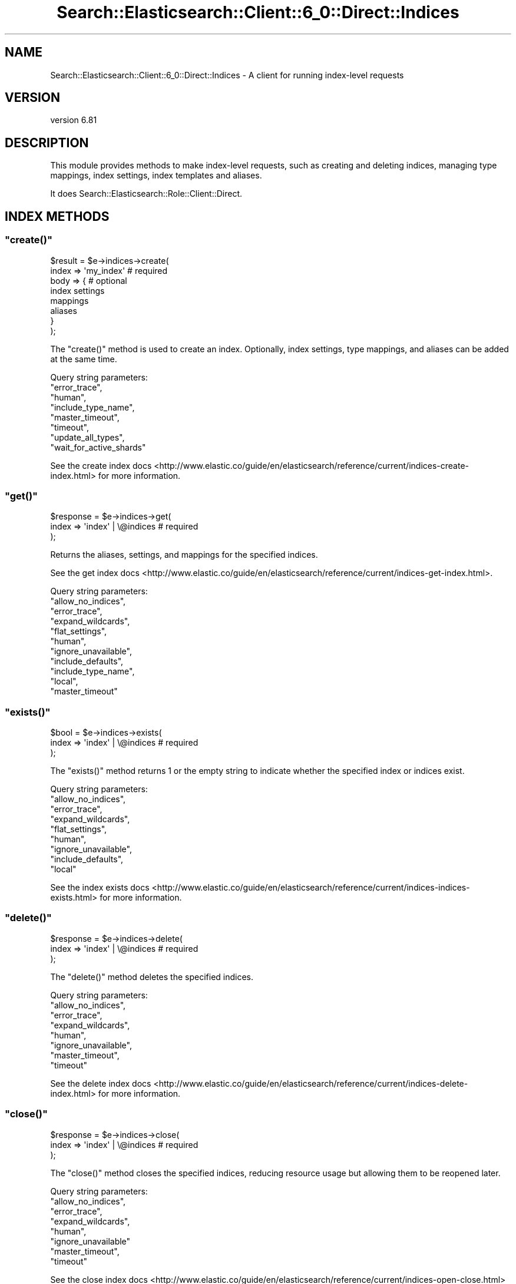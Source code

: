.\" Automatically generated by Pod::Man 4.14 (Pod::Simple 3.40)
.\"
.\" Standard preamble:
.\" ========================================================================
.de Sp \" Vertical space (when we can't use .PP)
.if t .sp .5v
.if n .sp
..
.de Vb \" Begin verbatim text
.ft CW
.nf
.ne \\$1
..
.de Ve \" End verbatim text
.ft R
.fi
..
.\" Set up some character translations and predefined strings.  \*(-- will
.\" give an unbreakable dash, \*(PI will give pi, \*(L" will give a left
.\" double quote, and \*(R" will give a right double quote.  \*(C+ will
.\" give a nicer C++.  Capital omega is used to do unbreakable dashes and
.\" therefore won't be available.  \*(C` and \*(C' expand to `' in nroff,
.\" nothing in troff, for use with C<>.
.tr \(*W-
.ds C+ C\v'-.1v'\h'-1p'\s-2+\h'-1p'+\s0\v'.1v'\h'-1p'
.ie n \{\
.    ds -- \(*W-
.    ds PI pi
.    if (\n(.H=4u)&(1m=24u) .ds -- \(*W\h'-12u'\(*W\h'-12u'-\" diablo 10 pitch
.    if (\n(.H=4u)&(1m=20u) .ds -- \(*W\h'-12u'\(*W\h'-8u'-\"  diablo 12 pitch
.    ds L" ""
.    ds R" ""
.    ds C` ""
.    ds C' ""
'br\}
.el\{\
.    ds -- \|\(em\|
.    ds PI \(*p
.    ds L" ``
.    ds R" ''
.    ds C`
.    ds C'
'br\}
.\"
.\" Escape single quotes in literal strings from groff's Unicode transform.
.ie \n(.g .ds Aq \(aq
.el       .ds Aq '
.\"
.\" If the F register is >0, we'll generate index entries on stderr for
.\" titles (.TH), headers (.SH), subsections (.SS), items (.Ip), and index
.\" entries marked with X<> in POD.  Of course, you'll have to process the
.\" output yourself in some meaningful fashion.
.\"
.\" Avoid warning from groff about undefined register 'F'.
.de IX
..
.nr rF 0
.if \n(.g .if rF .nr rF 1
.if (\n(rF:(\n(.g==0)) \{\
.    if \nF \{\
.        de IX
.        tm Index:\\$1\t\\n%\t"\\$2"
..
.        if !\nF==2 \{\
.            nr % 0
.            nr F 2
.        \}
.    \}
.\}
.rr rF
.\" ========================================================================
.\"
.IX Title "Search::Elasticsearch::Client::6_0::Direct::Indices 3"
.TH Search::Elasticsearch::Client::6_0::Direct::Indices 3 "2020-06-26" "perl v5.32.0" "User Contributed Perl Documentation"
.\" For nroff, turn off justification.  Always turn off hyphenation; it makes
.\" way too many mistakes in technical documents.
.if n .ad l
.nh
.SH "NAME"
Search::Elasticsearch::Client::6_0::Direct::Indices \- A client for running index\-level requests
.SH "VERSION"
.IX Header "VERSION"
version 6.81
.SH "DESCRIPTION"
.IX Header "DESCRIPTION"
This module provides methods to make index-level requests, such as
creating and deleting indices, managing type mappings, index settings,
index templates and aliases.
.PP
It does Search::Elasticsearch::Role::Client::Direct.
.SH "INDEX METHODS"
.IX Header "INDEX METHODS"
.ie n .SS """create()"""
.el .SS "\f(CWcreate()\fP"
.IX Subsection "create()"
.Vb 2
\&    $result = $e\->indices\->create(
\&        index => \*(Aqmy_index\*(Aq             # required
\&
\&        body  => {                      # optional
\&            index settings
\&            mappings
\&            aliases
\&        }
\&    );
.Ve
.PP
The \f(CW\*(C`create()\*(C'\fR method is used to create an index. Optionally, index
settings, type mappings, and aliases can be added at the same time.
.PP
Query string parameters:
    \f(CW\*(C`error_trace\*(C'\fR,
    \f(CW\*(C`human\*(C'\fR,
    \f(CW\*(C`include_type_name\*(C'\fR,
    \f(CW\*(C`master_timeout\*(C'\fR,
    \f(CW\*(C`timeout\*(C'\fR,
    \f(CW\*(C`update_all_types\*(C'\fR,
    \f(CW\*(C`wait_for_active_shards\*(C'\fR
.PP
See the create index docs <http://www.elastic.co/guide/en/elasticsearch/reference/current/indices-create-index.html>
for more information.
.ie n .SS """get()"""
.el .SS "\f(CWget()\fP"
.IX Subsection "get()"
.Vb 3
\&    $response = $e\->indices\->get(
\&        index   => \*(Aqindex\*(Aq   | \e@indices    # required
\&    );
.Ve
.PP
Returns the aliases, settings, and mappings for the specified indices.
.PP
See the get index docs <http://www.elastic.co/guide/en/elasticsearch/reference/current/indices-get-index.html>.
.PP
Query string parameters:
    \f(CW\*(C`allow_no_indices\*(C'\fR,
    \f(CW\*(C`error_trace\*(C'\fR,
    \f(CW\*(C`expand_wildcards\*(C'\fR,
    \f(CW\*(C`flat_settings\*(C'\fR,
    \f(CW\*(C`human\*(C'\fR,
    \f(CW\*(C`ignore_unavailable\*(C'\fR,
    \f(CW\*(C`include_defaults\*(C'\fR,
    \f(CW\*(C`include_type_name\*(C'\fR,
    \f(CW\*(C`local\*(C'\fR,
    \f(CW\*(C`master_timeout\*(C'\fR
.ie n .SS """exists()"""
.el .SS "\f(CWexists()\fP"
.IX Subsection "exists()"
.Vb 3
\&    $bool = $e\->indices\->exists(
\&        index => \*(Aqindex\*(Aq | \e@indices    # required
\&    );
.Ve
.PP
The \f(CW\*(C`exists()\*(C'\fR method returns \f(CW1\fR or the empty string to indicate
whether the specified index or indices exist.
.PP
Query string parameters:
    \f(CW\*(C`allow_no_indices\*(C'\fR,
    \f(CW\*(C`error_trace\*(C'\fR,
    \f(CW\*(C`expand_wildcards\*(C'\fR,
    \f(CW\*(C`flat_settings\*(C'\fR,
    \f(CW\*(C`human\*(C'\fR,
    \f(CW\*(C`ignore_unavailable\*(C'\fR,
    \f(CW\*(C`include_defaults\*(C'\fR,
    \f(CW\*(C`local\*(C'\fR
.PP
See the index exists docs <http://www.elastic.co/guide/en/elasticsearch/reference/current/indices-indices-exists.html>
for more information.
.ie n .SS """delete()"""
.el .SS "\f(CWdelete()\fP"
.IX Subsection "delete()"
.Vb 3
\&    $response = $e\->indices\->delete(
\&        index => \*(Aqindex\*(Aq | \e@indices    # required
\&    );
.Ve
.PP
The \f(CW\*(C`delete()\*(C'\fR method deletes the specified indices.
.PP
Query string parameters:
    \f(CW\*(C`allow_no_indices\*(C'\fR,
    \f(CW\*(C`error_trace\*(C'\fR,
    \f(CW\*(C`expand_wildcards\*(C'\fR,
    \f(CW\*(C`human\*(C'\fR,
    \f(CW\*(C`ignore_unavailable\*(C'\fR,
    \f(CW\*(C`master_timeout\*(C'\fR,
    \f(CW\*(C`timeout\*(C'\fR
.PP
See the delete index docs <http://www.elastic.co/guide/en/elasticsearch/reference/current/indices-delete-index.html>
for more information.
.ie n .SS """close()"""
.el .SS "\f(CWclose()\fP"
.IX Subsection "close()"
.Vb 3
\&    $response = $e\->indices\->close(
\&        index => \*(Aqindex\*(Aq | \e@indices    # required
\&    );
.Ve
.PP
The \f(CW\*(C`close()\*(C'\fR method closes the specified indices, reducing resource usage
but allowing them to be reopened later.
.PP
Query string parameters:
    \f(CW\*(C`allow_no_indices\*(C'\fR,
    \f(CW\*(C`error_trace\*(C'\fR,
    \f(CW\*(C`expand_wildcards\*(C'\fR,
    \f(CW\*(C`human\*(C'\fR,
    \f(CW\*(C`ignore_unavailable\*(C'\fR
    \f(CW\*(C`master_timeout\*(C'\fR,
    \f(CW\*(C`timeout\*(C'\fR
.PP
See the close index docs <http://www.elastic.co/guide/en/elasticsearch/reference/current/indices-open-close.html>
for more information.
.ie n .SS """open()"""
.el .SS "\f(CWopen()\fP"
.IX Subsection "open()"
.Vb 3
\&    $response = $e\->indices\->open(
\&        index => \*(Aqindex\*(Aq | \e@indices    # required
\&    );
.Ve
.PP
The \f(CW\*(C`open()\*(C'\fR method opens closed indices.
.PP
Query string parameters:
    \f(CW\*(C`allow_no_indices\*(C'\fR,
    \f(CW\*(C`error_trace\*(C'\fR,
    \f(CW\*(C`expand_wildcards\*(C'\fR,
    \f(CW\*(C`human\*(C'\fR,
    \f(CW\*(C`ignore_unavailable\*(C'\fR
    \f(CW\*(C`master_timeout\*(C'\fR,
    \f(CW\*(C`timeout\*(C'\fR,
    \f(CW\*(C`wait_for_active_shards\*(C'\fR
.PP
See the open index docs <http://www.elastic.co/guide/en/elasticsearch/reference/current/indices-open-close.html>
for more information.
.ie n .SS """rollover()"""
.el .SS "\f(CWrollover()\fP"
.IX Subsection "rollover()"
.Vb 5
\&    $response = $e\->indices\->rollover(
\&        alias     => $alias,                    # required
\&        new_index => $index,                    # optional
\&        body      => { rollover conditions }    # optional
\&    );
.Ve
.PP
Rollover an index pointed to by \f(CW\*(C`alias\*(C'\fR if it meets rollover conditions
(eg max age, max docs) to a new index name.
.PP
Query string parameters:
    \f(CW\*(C`dry_run\*(C'\fR,
    \f(CW\*(C`error_trace\*(C'\fR,
    \f(CW\*(C`human\*(C'\fR,
    \f(CW\*(C`include_type_name\*(C'\fR,
    \f(CW\*(C`master_timeout\*(C'\fR,
    \f(CW\*(C`timeout\*(C'\fR,
    \f(CW\*(C`wait_for_active_shards\*(C'\fR
.PP
See the rollover index docs <https://www.elastic.co/guide/en/elasticsearch/reference/current/indices-rollover-index.html>
for more information.
.ie n .SS """shrink()"""
.el .SS "\f(CWshrink()\fP"
.IX Subsection "shrink()"
.Vb 5
\&    $response = $e\->shrink(
\&        index  => $index,                           # required
\&        target => $target,                          # required
\&        body   => { mappings, settings aliases }    # optional
\&    );
.Ve
.PP
The shrink \s-1API\s0 shrinks the shards of an index down to a single shard (or to a factor
of the original shards).
.PP
Query string parameters:
    \f(CW\*(C`copy_settings\*(C'\fR,
    \f(CW\*(C`error_trace\*(C'\fR,
    \f(CW\*(C`filter_path\*(C'\fR,
    \f(CW\*(C`human\*(C'\fR,
    \f(CW\*(C`master_timeout\*(C'\fR,
    \f(CW\*(C`timeout\*(C'\fR,
    \f(CW\*(C`wait_for_active_shards\*(C'\fR
.PP
See the shrink index docs <https://www.elastic.co/guide/en/elasticsearch/reference/current/indices-shrink-index.html>
for more information.
.ie n .SS """split()"""
.el .SS "\f(CWsplit()\fP"
.IX Subsection "split()"
.Vb 4
\&    $response = $e\->split(
\&        index  => $index,                           # required
\&        target => $target,                          # required
\&    );
.Ve
.PP
The split \s-1API\s0 splits a shard into multiple shards.
.PP
Query string parameters:
    \f(CW\*(C`copy_settings\*(C'\fR,
    \f(CW\*(C`error_trace\*(C'\fR,
    \f(CW\*(C`filter_path\*(C'\fR,
    \f(CW\*(C`human\*(C'\fR,
    \f(CW\*(C`master_timeout\*(C'\fR,
    \f(CW\*(C`timeout\*(C'\fR,
    \f(CW\*(C`wait_for_active_shards\*(C'\fR
.PP
See the split index docs <https://www.elastic.co/guide/en/elasticsearch/reference/current/indices-split-index.html>
for more information.
.ie n .SS """freeze()"""
.el .SS "\f(CWfreeze()\fP"
.IX Subsection "freeze()"
.Vb 3
\&    $response = $e\->indices\->freeze(
\&        $index => $index    # required
\&    );
.Ve
.PP
The \f(CW\*(C`freeze()\*(C'\fR \s-1API\s0 is used to freeze an index, which puts it in a state which has almost no
overhead on the cluster.
.PP
Query string parameters:
    \f(CW\*(C`allow_no_indices\*(C'\fR,
    \f(CW\*(C`error_trace\*(C'\fR,
    \f(CW\*(C`expand_wildcards\*(C'\fR,
    \f(CW\*(C`filter_path\*(C'\fR,
    \f(CW\*(C`human\*(C'\fR,
    \f(CW\*(C`ignore_unavailable\*(C'\fR,
    \f(CW\*(C`master_timeout\*(C'\fR,
    \f(CW\*(C`timeout\*(C'\fR,
    \f(CW\*(C`wait_for_active_shards\*(C'\fR
.PP
See the freeze index docs <https://www.elastic.co/guide/en/elasticsearch/reference/current/freeze-index-api.html>
for more information.
.ie n .SS """unfreeze()"""
.el .SS "\f(CWunfreeze()\fP"
.IX Subsection "unfreeze()"
.Vb 3
\&    $response = $e\->indices\->unfreeze(
\&        $index => $index    # required
\&    );
.Ve
.PP
The \f(CW\*(C`unfreeze()\*(C'\fR \s-1API\s0 is used to return a frozen index to its normal state.
.PP
Query string parameters:
    \f(CW\*(C`allow_no_indices\*(C'\fR,
    \f(CW\*(C`error_trace\*(C'\fR,
    \f(CW\*(C`expand_wildcards\*(C'\fR,
    \f(CW\*(C`filter_path\*(C'\fR,
    \f(CW\*(C`human\*(C'\fR,
    \f(CW\*(C`ignore_unavailable\*(C'\fR,
    \f(CW\*(C`master_timeout\*(C'\fR,
    \f(CW\*(C`timeout\*(C'\fR,
    \f(CW\*(C`wait_for_active_shards\*(C'\fR
.PP
See the unfreeze index docs <https://www.elastic.co/guide/en/elasticsearch/reference/current/freeze-index-api.html>
for more information.
.ie n .SS """clear_cache()"""
.el .SS "\f(CWclear_cache()\fP"
.IX Subsection "clear_cache()"
.Vb 3
\&    $response = $e\->indices\->clear_cache(
\&        index => \*(Aqindex\*(Aq | \e@indices        # optional
\&    );
.Ve
.PP
The \f(CW\*(C`clear_cache()\*(C'\fR method is used to clear the in-memory filter, fielddata,
or id cache for the specified indices.
.PP
Query string parameters:
    \f(CW\*(C`allow_no_indices\*(C'\fR,
    \f(CW\*(C`error_trace\*(C'\fR,
    \f(CW\*(C`expand_wildcards\*(C'\fR,
    \f(CW\*(C`fielddata\*(C'\fR,
    \f(CW\*(C`fields\*(C'\fR,
    \f(CW\*(C`human\*(C'\fR,
    \f(CW\*(C`ignore_unavailable\*(C'\fR,
    \f(CW\*(C`query\*(C'\fR,
    \f(CW\*(C`request\*(C'\fR
.PP
See the clear_cache docs <http://www.elastic.co/guide/en/elasticsearch/reference/current/indices-clearcache.html>
for more information.
.ie n .SS """refresh()"""
.el .SS "\f(CWrefresh()\fP"
.IX Subsection "refresh()"
.Vb 3
\&    $response = $e\->indices\->refresh(
\&        index => \*(Aqindex\*(Aq | \e@indices    # optional
\&    );
.Ve
.PP
The \f(CW\*(C`refresh()\*(C'\fR method refreshes the specified indices (or all indices),
allowing recent changes to become visible to search. This process normally
happens automatically once every second by default.
.PP
Query string parameters:
    \f(CW\*(C`allow_no_indices\*(C'\fR,
    \f(CW\*(C`error_trace\*(C'\fR,
    \f(CW\*(C`expand_wildcards\*(C'\fR,
    \f(CW\*(C`human\*(C'\fR,
    \f(CW\*(C`ignore_unavailable\*(C'\fR
.PP
See the refresh index docs <http://www.elastic.co/guide/en/elasticsearch/reference/current/indices-refresh.html>
for more information.
.ie n .SS """flush()"""
.el .SS "\f(CWflush()\fP"
.IX Subsection "flush()"
.Vb 3
\&    $response = $e\->indices\->flush(
\&        index => \*(Aqindex\*(Aq | \e@indices    # optional
\&    );
.Ve
.PP
The \f(CW\*(C`flush()\*(C'\fR method causes the specified indices (or all indices) to be
written to disk with an \f(CW\*(C`fsync\*(C'\fR, and clears out the transaction log.
This process normally happens automatically.
.PP
Query string parameters:
    \f(CW\*(C`allow_no_indices\*(C'\fR,
    \f(CW\*(C`error_trace\*(C'\fR,
    \f(CW\*(C`expand_wildcards\*(C'\fR,
    \f(CW\*(C`force\*(C'\fR,
    \f(CW\*(C`human\*(C'\fR,
    \f(CW\*(C`ignore_unavailable\*(C'\fR,
    \f(CW\*(C`wait_if_ongoing\*(C'\fR
.PP
See the flush index docs <http://www.elastic.co/guide/en/elasticsearch/reference/current/indices-flush.html>
for more information.
.ie n .SS """flush_synced()"""
.el .SS "\f(CWflush_synced()\fP"
.IX Subsection "flush_synced()"
.Vb 3
\&    $respnse = $e\->indices\->flush_synced(
\&        index => \*(Aqindex\*(Aq | \e@indices    # optional
\&    );
.Ve
.PP
The \f(CW\*(C`flush_synced()\*(C'\fR method does a synchronised \fBflush()\fR on the primaries and replicas of
all the specified indices.  In other words, after flushing it tries to write a \f(CW\*(C`sync_id\*(C'\fR
on the primaries and replicas to mark them as containing the same documents.  During
recovery, if a replica has the same \f(CW\*(C`sync_id\*(C'\fR as the primary, then it doesn't need to check
whether the segment files on primary and replica are the same, and it can move on
directly to just replaying the translog.  This can greatly speed up recovery.
.PP
Synced flushes happens automatically in the background on indices that have not received any
writes for a while, but the \fBflush_synced()\fR method can be used to trigger this process
manually, eg before shutting down.  Any new commits immediately break the sync.
.PP
See the flush synced docs <http://www.elastic.co/guide/en/elasticsearch/reference/current/indices-synced-flush.html>
for more information.
.PP
Query string parameters:
    \f(CW\*(C`allow_no_indices\*(C'\fR,
    \f(CW\*(C`error_trace\*(C'\fR,
    \f(CW\*(C`expand_wildcards\*(C'\fR,
    \f(CW\*(C`human\*(C'\fR,
    \f(CW\*(C`ignore_unavailable\*(C'\fR
.ie n .SS """forcemerge()"""
.el .SS "\f(CWforcemerge()\fP"
.IX Subsection "forcemerge()"
.Vb 3
\&    $response = $e\->indices\->forcemerge(
\&        index => \*(Aqindex\*(Aq | \e@indices    # optional
\&    );
.Ve
.PP
The \f(CW\*(C`forcemerge()\*(C'\fR method rewrites all the data in an index into at most
\&\f(CW\*(C`max_num_segments\*(C'\fR.  This is a very heavy operation and should only be run
with care, and only on indices that are no longer being updated.
.PP
Query string parameters:
    \f(CW\*(C`allow_no_indices\*(C'\fR,
    \f(CW\*(C`error_trace\*(C'\fR,
    \f(CW\*(C`expand_wildcards\*(C'\fR,
    \f(CW\*(C`flush\*(C'\fR,
    \f(CW\*(C`human\*(C'\fR,
    \f(CW\*(C`ignore_unavailable\*(C'\fR,
    \f(CW\*(C`max_num_segments\*(C'\fR,
    \f(CW\*(C`only_expunge_deletes\*(C'\fR
.PP
See the forcemerge docs <http://www.elastic.co/guide/en/elasticsearch/reference/current/indices-forcemerge.html>
for more information.
.ie n .SS """get_upgrade()"""
.el .SS "\f(CWget_upgrade()\fP"
.IX Subsection "get_upgrade()"
.Vb 3
\&    $response = $e\->indices\->get_upgrade(
\&        index => \*(Aqindex\*(Aq | \e@indices    # optional
\&    );
.Ve
.PP
The \f(CW\*(C`get_upgrade()\*(C'\fR method returns information about which indices need to be
upgraded, which can be done with the \f(CW\*(C`upgrade()\*(C'\fR method.
.PP
Query string parameters:
    \f(CW\*(C`allow_no_indices\*(C'\fR,
    \f(CW\*(C`error_trace\*(C'\fR,
    \f(CW\*(C`expand_wildcards\*(C'\fR,
    \f(CW\*(C`human\*(C'\fR,
    \f(CW\*(C`ignore_unavailable\*(C'\fR
.PP
See the upgrade docs <http://www.elastic.co/guide/en/elasticsearch/reference/current/indices-upgrade.html>
for more information.
.ie n .SS """upgrade()"""
.el .SS "\f(CWupgrade()\fP"
.IX Subsection "upgrade()"
.Vb 3
\&    $response = $e\->indices\->upgrade(
\&        index => \*(Aqindex\*(Aq | \e@indices    # optional
\&    );
.Ve
.PP
The \f(CW\*(C`upgrade()\*(C'\fR method upgrades all segments in the specified indices to the latest format.
.PP
Query string parameters:
    \f(CW\*(C`allow_no_indices\*(C'\fR,
    \f(CW\*(C`error_trace\*(C'\fR,
    \f(CW\*(C`expand_wildcards\*(C'\fR,
    \f(CW\*(C`human\*(C'\fR,
    \f(CW\*(C`ignore_unavailable\*(C'\fR,
    \f(CW\*(C`only_ancient_segments\*(C'\fR,
    \f(CW\*(C`wait_for_completion\*(C'\fR
.PP
See the upgrade docs <http://www.elastic.co/guide/en/elasticsearch/reference/current/indices-upgrade.html>
for more information.
.SH "MAPPING METHODS"
.IX Header "MAPPING METHODS"
.ie n .SS """put_mapping()"""
.el .SS "\f(CWput_mapping()\fP"
.IX Subsection "put_mapping()"
.Vb 3
\&    $response = $e\->indices\->put_mapping(
\&        index => \*(Aqindex\*(Aq | \e@indices    # optional,
\&        type  => \*(Aqtype\*(Aq,                # optional
\&
\&        body  => { mapping }            # required
\&    )
.Ve
.PP
The \f(CW\*(C`put_mapping()\*(C'\fR method is used to create or update a type
mapping on an existing index.  Mapping updates are allowed to add new
fields, but not to overwrite or change existing fields.
.PP
For instance:
.PP
.Vb 12
\&    $response = $e\->indices\->put_mapping(
\&        index   => \*(Aqusers\*(Aq,
\&        type    => \*(Aquser\*(Aq,
\&        body    => {
\&            user => {
\&                properties => {
\&                    name => { type => \*(Aqstring\*(Aq  },
\&                    age  => { type => \*(Aqinteger\*(Aq }
\&                }
\&            }
\&        }
\&    );
.Ve
.PP
Query string parameters:
    \f(CW\*(C`allow_no_indices\*(C'\fR,
    \f(CW\*(C`error_trace\*(C'\fR,
    \f(CW\*(C`expand_wildcards\*(C'\fR,
    \f(CW\*(C`human\*(C'\fR,
    \f(CW\*(C`ignore_unavailable\*(C'\fR,
    \f(CW\*(C`include_type_name\*(C'\fR,
    \f(CW\*(C`master_timeout\*(C'\fR,
    \f(CW\*(C`timeout\*(C'\fR,
    \f(CW\*(C`update_all_types\*(C'\fR
.PP
See the put_mapping docs <http://www.elastic.co/guide/en/elasticsearch/reference/current/indices-put-mapping.html>
for more information.
.ie n .SS """get_mapping()"""
.el .SS "\f(CWget_mapping()\fP"
.IX Subsection "get_mapping()"
.Vb 4
\&    $result = $e\->indices\->get_mapping(
\&        index => \*(Aqindex\*(Aq | \e@indices    # optional,
\&        type  => \*(Aqtype\*(Aq  | \e@types      # optional
\&    );
.Ve
.PP
The \f(CW\*(C`get_mapping()\*(C'\fR method returns the type definitions for one, more or
all types in one, more or all indices.
.PP
Query string parameters:
    \f(CW\*(C`allow_no_indices\*(C'\fR,
    \f(CW\*(C`error_trace\*(C'\fR,
    \f(CW\*(C`expand_wildcards\*(C'\fR,
    \f(CW\*(C`human\*(C'\fR,
    \f(CW\*(C`ignore_unavailable\*(C'\fR,
    \f(CW\*(C`include_type_name\*(C'\fR,
    \f(CW\*(C`local\*(C'\fR,
    \f(CW\*(C`master_timeout\*(C'\fR
.PP
See the get_mapping docs <http://www.elastic.co/guide/en/elasticsearch/reference/current/indices-get-mapping.html>
for more information.
.ie n .SS """get_field_mapping()"""
.el .SS "\f(CWget_field_mapping()\fP"
.IX Subsection "get_field_mapping()"
.Vb 4
\&    $result = $e\->indices\->get_field_mapping(
\&        index => \*(Aqindex\*(Aq  | \e@indices    # optional,
\&        type  => \*(Aqtype\*(Aq   | \e@types      # optional,
\&        fields => \*(Aqfield\*(Aq | \e@fields     # required
\&
\&        include_defaults => 0 | 1
\&    );
.Ve
.PP
The \f(CW\*(C`get_field_mapping()\*(C'\fR method returns the field definitions for one, more or
all fields in one, more or all types and indices.
.PP
Query string parameters:
    \f(CW\*(C`allow_no_indices\*(C'\fR,
    \f(CW\*(C`error_trace\*(C'\fR,
    \f(CW\*(C`expand_wildcards\*(C'\fR,
    \f(CW\*(C`human\*(C'\fR,
    \f(CW\*(C`ignore_unavailable\*(C'\fR,
    \f(CW\*(C`include_defaults\*(C'\fR,
    \f(CW\*(C`include_type_name\*(C'\fR,
    \f(CW\*(C`local\*(C'\fR
.PP
See the get_mapping docs <http://www.elastic.co/guide/en/elasticsearch/reference/current/indices-get-field-mapping.html>
for more information.
.ie n .SS """exists_type()"""
.el .SS "\f(CWexists_type()\fP"
.IX Subsection "exists_type()"
.Vb 4
\&    $bool = $e\->indices\->exists_type(
\&        index => \*(Aqindex\*(Aq | \e@indices    # required,
\&        type  => \*(Aqtype\*(Aq  | \e@types      # required
\&    );
.Ve
.PP
The \f(CW\*(C`exists_type()\*(C'\fR method checks for the existence of all specified types
in all specified indices, and returns \f(CW1\fR or the empty string.
.PP
Query string parameters:
    \f(CW\*(C`allow_no_indices\*(C'\fR,
    \f(CW\*(C`error_trace\*(C'\fR,
    \f(CW\*(C`expand_wildcards\*(C'\fR,
    \f(CW\*(C`human\*(C'\fR,
    \f(CW\*(C`ignore_unavailable\*(C'\fR,
    \f(CW\*(C`local\*(C'\fR
.PP
See the exists_type docs <http://www.elastic.co/guide/en/elasticsearch/reference/current/indices-types-exists.html>
for more information.
.SH "ALIAS METHODS"
.IX Header "ALIAS METHODS"
.ie n .SS """update_aliases()"""
.el .SS "\f(CWupdate_aliases()\fP"
.IX Subsection "update_aliases()"
.Vb 3
\&    $response = $e\->indices\->update_aliases(
\&        body => { actions }             # required
\&    );
.Ve
.PP
The \f(CW\*(C`update_aliases()\*(C'\fR method changes (by adding or removing) multiple
index aliases atomically. For instance:
.PP
.Vb 8
\&    $response = $e\->indices\->update_aliases(
\&        body => {
\&            actions => [
\&                { add    => { alias => \*(Aqcurrent\*(Aq, index => \*(Aqlogs_2013_09\*(Aq }},
\&                { remove => { alias => \*(Aqcurrent\*(Aq, index => \*(Aqlogs_2013_08\*(Aq }}
\&            ]
\&        }
\&    );
.Ve
.PP
Query string parameters:
    \f(CW\*(C`error_trace\*(C'\fR,
    \f(CW\*(C`human\*(C'\fR,
    \f(CW\*(C`master_timeout\*(C'\fR,
    \f(CW\*(C`timeout\*(C'\fR
.PP
See the update_aliases docs <http://www.elastic.co/guide/en/elasticsearch/reference/current/indices-aliases.html>
for more information.
.ie n .SS """put_alias()"""
.el .SS "\f(CWput_alias()\fP"
.IX Subsection "put_alias()"
.Vb 3
\&    $response = $e\->indices\->put_alias(
\&        index => \*(Aqindex\*(Aq | \e@indices,       # required
\&        name  => \*(Aqalias\*(Aq,                   # required
\&
\&        body  => { alias defn }             # optional
\&    );
.Ve
.PP
The \f(CW\*(C`put_alias()\*(C'\fR method creates an index alias. For instance:
.PP
.Vb 7
\&    $response = $e\->indices\->put_alias(
\&        index => \*(Aqmy_index\*(Aq,
\&        name  => \*(Aqtwitter\*(Aq,
\&        body => {
\&            filter => { term => { user_id => \*(Aqtwitter\*(Aq }}
\&        }
\&    );
.Ve
.PP
Query string parameters:
    \f(CW\*(C`error_trace\*(C'\fR,
    \f(CW\*(C`human\*(C'\fR,
    \f(CW\*(C`master_timeout\*(C'\fR,
    \f(CW\*(C`timeout\*(C'\fR
.PP
See the put_alias docs <http://www.elastic.co/guide/en/elasticsearch/reference/current/indices-aliases.html>
for more information.
.ie n .SS """get_alias()"""
.el .SS "\f(CWget_alias()\fP"
.IX Subsection "get_alias()"
.Vb 4
\&    $result = $e\->indices\->get_alias(
\&        index   => \*(Aqindex\*(Aq | \e@indices,     # optional
\&        name    => \*(Aqalias\*(Aq | \e@aliases      # optional
\&    );
.Ve
.PP
The \f(CW\*(C`get_alias()\*(C'\fR method returns the alias definitions for the specified
aliases in the specified indices.
.PP
Query string parameters:
    \f(CW\*(C`allow_no_indices\*(C'\fR,
    \f(CW\*(C`error_trace\*(C'\fR,
    \f(CW\*(C`expand_wildcards\*(C'\fR,
    \f(CW\*(C`human\*(C'\fR,
    \f(CW\*(C`ignore_unavailable\*(C'\fR,
    \f(CW\*(C`local\*(C'\fR
.PP
See the get_alias docs <http://www.elastic.co/guide/en/elasticsearch/reference/current/indices-aliases.html>
for more information.
.ie n .SS """exists_alias()"""
.el .SS "\f(CWexists_alias()\fP"
.IX Subsection "exists_alias()"
.Vb 4
\&    $bool = $e\->indices\->exists_alias(
\&        index   => \*(Aqindex\*(Aq | \e@indices,     # optional
\&        name    => \*(Aqalias\*(Aq | \e@aliases      # required
\&    );
.Ve
.PP
The \f(CW\*(C`exists_alias()\*(C'\fR method returns \f(CW1\fR or the empty string depending on
whether the specified aliases exist in the specified indices.
.PP
Query string parameters:
    \f(CW\*(C`allow_no_indices\*(C'\fR,
    \f(CW\*(C`error_trace\*(C'\fR,
    \f(CW\*(C`expand_wildcards\*(C'\fR,
    \f(CW\*(C`human\*(C'\fR,
    \f(CW\*(C`ignore_unavailable\*(C'\fR,
    \f(CW\*(C`local\*(C'\fR
.PP
See the exists_alias docs <http://www.elastic.co/guide/en/elasticsearch/reference/current/indices-aliases.html>
for more information.
.ie n .SS """delete_alias()"""
.el .SS "\f(CWdelete_alias()\fP"
.IX Subsection "delete_alias()"
.Vb 4
\&    $response = $e\->indices\->delete_alias(
\&        index   => \*(Aqindex\*(Aq | \e@indices        # required,
\&        name    => \*(Aqalias\*(Aq | \e@aliases        # required
\&    );
.Ve
.PP
The \f(CW\*(C`delete_alias()\*(C'\fR method deletes one or more aliases from one or more
indices.
.PP
Query string parameters:
    \f(CW\*(C`error_trace\*(C'\fR,
    \f(CW\*(C`human\*(C'\fR,
    \f(CW\*(C`master_timeout\*(C'\fR,
    \f(CW\*(C`timeout\*(C'\fR
.PP
See the delete_alias docs <http://www.elastic.co/guide/en/elasticsearch/reference/current/indices-aliases.html>
for more information.
.SH "SETTINGS METHODS"
.IX Header "SETTINGS METHODS"
.ie n .SS """put_settings()"""
.el .SS "\f(CWput_settings()\fP"
.IX Subsection "put_settings()"
.Vb 2
\&    $response = $e\->indices\->put_settings(
\&        index   => \*(Aqindex\*(Aq | \e@indices      # optional
\&
\&        body    => { settings }
\&    );
.Ve
.PP
The \f(CW\*(C`put_settings()\*(C'\fR method sets the index settings for the specified
indices or all indices. For instance:
.PP
.Vb 5
\&    $response = $e\->indices\->put_settings(
\&        body => {
\&            "index.refresh_interval" => \-1
\&        }
\&    );
.Ve
.PP
Query string parameters:
    \f(CW\*(C`allow_no_indices\*(C'\fR,
    \f(CW\*(C`error_trace\*(C'\fR,
    \f(CW\*(C`expand_wildcards\*(C'\fR,
    \f(CW\*(C`flat_settings\*(C'\fR,
    \f(CW\*(C`human\*(C'\fR,
    \f(CW\*(C`ignore_unavailable\*(C'\fR,
    \f(CW\*(C`master_timeout\*(C'\fR,
    \f(CW\*(C`preserve_existing\*(C'\fR,
    \f(CW\*(C`timeout\*(C'\fR
.PP
See the put_settings docs <http://www.elastic.co/guide/en/elasticsearch/reference/current/indices-update-settings.html>
for more information.
.ie n .SS """get_settings()"""
.el .SS "\f(CWget_settings()\fP"
.IX Subsection "get_settings()"
.Vb 4
\&    $result = $e\->indices\->get_settings(
\&        index   => \*(Aqindex\*(Aq | \e@indices      # optional
\&        name    => \*(Aqname\*(Aq  | \e@names        # optional
\&    );
.Ve
.PP
The \f(CW\*(C`get_settings()\*(C'\fR method retrieves the index settings for the specified
indices or all indices.
.PP
Query string parameters:
    \f(CW\*(C`allow_no_indices\*(C'\fR,
    \f(CW\*(C`error_trace\*(C'\fR,
    \f(CW\*(C`expand_wildcards\*(C'\fR,
    \f(CW\*(C`flat_settings\*(C'\fR,
    \f(CW\*(C`human\*(C'\fR,
    \f(CW\*(C`ignore_unavailable\*(C'\fR,
    \f(CW\*(C`include_defaults\*(C'\fR,
    \f(CW\*(C`local\*(C'\fR,
    \f(CW\*(C`master_timeout\*(C'\fR
.PP
See the get_settings docs <http://www.elastic.co/guide/en/elasticsearch/reference/current/indices-get-settings.html>
for more information.
.SH "TEMPLATE METHODS"
.IX Header "TEMPLATE METHODS"
.ie n .SS """put_template()"""
.el .SS "\f(CWput_template()\fP"
.IX Subsection "put_template()"
.Vb 4
\&    $response = $e\->indices\->put_template(
\&        name => \*(Aqtemplate\*(Aq                  # required
\&        body => { template defn }           # required
\&    );
.Ve
.PP
The \f(CW\*(C`put_template()\*(C'\fR method is used to create or update index templates.
.PP
Query string parameters:
    \f(CW\*(C`create\*(C'\fR,
    \f(CW\*(C`error_trace\*(C'\fR,
    \f(CW\*(C`flat_settings\*(C'\fR,
    \f(CW\*(C`human\*(C'\fR,
    \f(CW\*(C`include_type_name\*(C'\fR,
    \f(CW\*(C`master_timeout\*(C'\fR,
    \f(CW\*(C`order\*(C'\fR,
    \f(CW\*(C`timeout\*(C'\fR
.PP
See the put_template docs <http://www.elastic.co/guide/en/elasticsearch/reference/current/indices-templates.html>
for more information.
.ie n .SS """get_template()"""
.el .SS "\f(CWget_template()\fP"
.IX Subsection "get_template()"
.Vb 3
\&    $result = $e\->indices\->get_template(
\&        name  => \*(Aqtemplate\*(Aq | \e@templates # optional
\&    );
.Ve
.PP
The \f(CW\*(C`get_template()\*(C'\fR method is used to retrieve a named template.
.PP
Query string parameters:
    \f(CW\*(C`error_trace\*(C'\fR,
    \f(CW\*(C`flat_settings\*(C'\fR,
    \f(CW\*(C`human\*(C'\fR,
    \f(CW\*(C`include_type_name\*(C'\fR,
    \f(CW\*(C`local\*(C'\fR,
    \f(CW\*(C`master_timeout\*(C'\fR
.PP
See the get_template docs <http://www.elastic.co/guide/en/elasticsearch/reference/current/indices-templates.html>
for more information.
.ie n .SS """exists_template()"""
.el .SS "\f(CWexists_template()\fP"
.IX Subsection "exists_template()"
.Vb 3
\&    $result = $e\->indices\->exists_template(
\&        name  => \*(Aqtemplate\*(Aq                 # optional
\&    );
.Ve
.PP
The \f(CW\*(C`exists_template()\*(C'\fR method is used to check whether the named template exists.
.PP
Query string parameters:
    \f(CW\*(C`error_trace\*(C'\fR,
    \f(CW\*(C`flat_settings\*(C'\fR,
    \f(CW\*(C`human\*(C'\fR,
    \f(CW\*(C`local\*(C'\fR,
    \f(CW\*(C`master_timeout\*(C'\fR
.PP
See the get_template docs <http://www.elastic.co/guide/en/elasticsearch/reference/current/indices-templates.html>
for more information.
.ie n .SS """delete_template()"""
.el .SS "\f(CWdelete_template()\fP"
.IX Subsection "delete_template()"
.Vb 3
\&    $response = $e\->indices\->delete_template(
\&        name  => \*(Aqtemplate\*(Aq                 # required
\&    );
.Ve
.PP
The \f(CW\*(C`delete_template()\*(C'\fR method is used to delete a named template.
.PP
Query string parameters:
    \f(CW\*(C`error_trace\*(C'\fR,
    \f(CW\*(C`human\*(C'\fR,
    \f(CW\*(C`master_timeout\*(C'\fR,
    \f(CW\*(C`timeout\*(C'\fR,
    \f(CW\*(C`version\*(C'\fR,
    \f(CW\*(C`version_type\*(C'\fR
.PP
See the delete_template docs <http://www.elastic.co/guide/en/elasticsearch/reference/current/indices-templates.html>
for more information.
.SH "STATS METHODS"
.IX Header "STATS METHODS"
.ie n .SS """stats()"""
.el .SS "\f(CWstats()\fP"
.IX Subsection "stats()"
.Vb 4
\&    $result = $e\->indices\->stats(
\&        index   => \*(Aqindex\*(Aq  | \e@indices      # optional
\&        metric  => \*(Aqmetric\*(Aq | \e@metrics      # optional
\&    );
.Ve
.PP
The \f(CW\*(C`stats()\*(C'\fR method returns statistical information about one, more or all
indices. By default it returns all metrics, but you can limit which metrics
are returned by specifying the \f(CW\*(C`metric\*(C'\fR.
.PP
Allowed metrics are:
    \f(CW\*(C`_all\*(C'\fR,
    \f(CW\*(C`completion\*(C'\fR
    \f(CW\*(C`docs\*(C'\fR,
    \f(CW\*(C`fielddata\*(C'\fR,
    \f(CW\*(C`filter_cache\*(C'\fR,
    \f(CW\*(C`flush\*(C'\fR,
    \f(CW\*(C`get\*(C'\fR,
    \f(CW\*(C`id_cache\*(C'\fR,
    \f(CW\*(C`indexing\*(C'\fR,
    \f(CW\*(C`merge\*(C'\fR,
    \f(CW\*(C`percolate\*(C'\fR,
    \f(CW\*(C`query_cache\*(C'\fR,
    \f(CW\*(C`refresh\*(C'\fR,
    \f(CW\*(C`request_cache\*(C'\fR,
    \f(CW\*(C`search\*(C'\fR,
    \f(CW\*(C`segments\*(C'\fR,
    \f(CW\*(C`store\*(C'\fR
.PP
Query string parameters:
    \f(CW\*(C`completion_fields\*(C'\fR,
    \f(CW\*(C`error_trace\*(C'\fR,
    \f(CW\*(C`fielddata_fields\*(C'\fR,
    \f(CW\*(C`fields\*(C'\fR,
    \f(CW\*(C`groups\*(C'\fR,
    \f(CW\*(C`human\*(C'\fR,
    \f(CW\*(C`include_segment_file_sizes\*(C'\fR,
    \f(CW\*(C`level\*(C'\fR,
    \f(CW\*(C`types\*(C'\fR
.PP
See the stats docs <http://www.elastic.co/guide/en/elasticsearch/reference/current/indices-stats.html>
for more information.
.ie n .SS """recovery()"""
.el .SS "\f(CWrecovery()\fP"
.IX Subsection "recovery()"
.Vb 3
\&    $result = $e\->indices\->recovery(
\&        index   => \*(Aqindex\*(Aq | \e@indices      # optional
\&    );
.Ve
.PP
Provides insight into on-going shard recoveries.
.PP
Query string parameters:
    \f(CW\*(C`active_only\*(C'\fR,
    \f(CW\*(C`detailed\*(C'\fR,
    \f(CW\*(C`error_trace\*(C'\fR,
    \f(CW\*(C`human\*(C'\fR
.PP
See the recovery docs <http://www.elastic.co/guide/en/elasticsearch/reference/current/indices-recovery.html>
for more information.
.ie n .SS """segments()"""
.el .SS "\f(CWsegments()\fP"
.IX Subsection "segments()"
.Vb 3
\&    $result = $e\->indices\->segments(
\&        index   => \*(Aqindex\*(Aq | \e@indices      # optional
\&    );
.Ve
.PP
The \f(CW\*(C`segments()\*(C'\fR method is used to return information about the segments
that an index contains.
.PP
Query string parameters:
    \f(CW\*(C`allow_no_indices\*(C'\fR,
    \f(CW\*(C`error_trace\*(C'\fR,
    \f(CW\*(C`expand_wildcards\*(C'\fR,
    \f(CW\*(C`human\*(C'\fR,
    \f(CW\*(C`ignore_unavailable\*(C'\fR,
    \f(CW\*(C`verbose\*(C'\fR
.PP
See the segments docs <http://www.elastic.co/guide/en/elasticsearch/reference/current/indices-segments.html>
for more information.
.ie n .SS """shard_stores()"""
.el .SS "\f(CWshard_stores()\fP"
.IX Subsection "shard_stores()"
.Vb 3
\&    $result = $e\->indices\->shard_stores(
\&        index   => \*(Aqindex\*(Aq | \e@indices      # optional
\&    );
.Ve
.PP
The \f(CW\*(C`shard_stores()\*(C'\fR method is used to find out which nodes contain
copies of which shards, whether the shards are allocated or not.
.PP
Query string parameters:
    \f(CW\*(C`allow_no_indices\*(C'\fR,
    \f(CW\*(C`error_trace\*(C'\fR,
    \f(CW\*(C`expand_wildcards\*(C'\fR,
    \f(CW\*(C`human\*(C'\fR,
    \f(CW\*(C`ignore_unavailable\*(C'\fR,
    \f(CW\*(C`status\*(C'\fR
.PP
See the shard_stores docs <http://www.elastic.co/guide/en/elasticsearch/reference/current/indices-shards-stores.html>
for more information.
.SH "QUERY AND ANALYSIS METHODS"
.IX Header "QUERY AND ANALYSIS METHODS"
.ie n .SS """analyze()"""
.el .SS "\f(CWanalyze()\fP"
.IX Subsection "analyze()"
.Vb 4
\&    $result = $e\->indices\->analyze(
\&        index   => \*(Aqindex\*(Aq                  # optional,
\&        body    => \*(Aqtext to analyze\*(Aq
\&    );
.Ve
.PP
The \f(CW\*(C`analyze()\*(C'\fR method passes the text in the \f(CW\*(C`body\*(C'\fR through the specified
\&\f(CW\*(C`analyzer\*(C'\fR, \f(CW\*(C`tokenizer\*(C'\fR or token \f(CW\*(C`filter\*(C'\fR \- which may be global, or associated
with a particular index or field \- and returns the tokens.  Very useful
for debugging analyzer configurations.
.PP
Query string parameters:
    \f(CW\*(C`error_trace\*(C'\fR,
    \f(CW\*(C`human\*(C'\fR
.PP
See the analyze docs <http://www.elastic.co/guide/en/elasticsearch/reference/current/indices-analyze.html>
for more information.
.ie n .SS """validate_query()"""
.el .SS "\f(CWvalidate_query()\fP"
.IX Subsection "validate_query()"
.Vb 3
\&    $result = $e\->indices\->validate_query(
\&        index   => \*(Aqindex\*(Aq | \e@indices,     # optional
\&        type    => \*(Aqtype\*(Aq  | \e@types,       # optional
\&
\&        body    => { query }
\&    );
.Ve
.PP
The \f(CW\*(C`validate_query()\*(C'\fR method accepts a query in the \f(CW\*(C`body\*(C'\fR and checks
whether the query is valid or not.  Most useful when \f(CW\*(C`explain\*(C'\fR is set
to \f(CW\*(C`true\*(C'\fR, in which case it includes an execution plan in the output.
.PP
Query string parameters:
    \f(CW\*(C`all_shards\*(C'\fR,
    \f(CW\*(C`allow_no_indices\*(C'\fR,
    \f(CW\*(C`analyze_wildcard\*(C'\fR,
    \f(CW\*(C`analyzer\*(C'\fR,
    \f(CW\*(C`default_operator\*(C'\fR,
    \f(CW\*(C`df\*(C'\fR,
    \f(CW\*(C`error_trace\*(C'\fR,
    \f(CW\*(C`explain\*(C'\fR,
    \f(CW\*(C`expand_wildcards\*(C'\fR,
    \f(CW\*(C`ignore_unavailable\*(C'\fR,
    \f(CW\*(C`lenient\*(C'\fR,
    \f(CW\*(C`q\*(C'\fR,
    \f(CW\*(C`rewrite\*(C'\fR
.PP
See the validate_query docs <http://www.elastic.co/guide/en/elasticsearch/reference/current/indices-validate.html>
for more information.
.SH "AUTHOR"
.IX Header "AUTHOR"
Enrico Zimuel <enrico.zimuel@elastic.co>
.SH "COPYRIGHT AND LICENSE"
.IX Header "COPYRIGHT AND LICENSE"
This software is Copyright (c) 2020 by Elasticsearch \s-1BV.\s0
.PP
This is free software, licensed under:
.PP
.Vb 1
\&  The Apache License, Version 2.0, January 2004
.Ve
